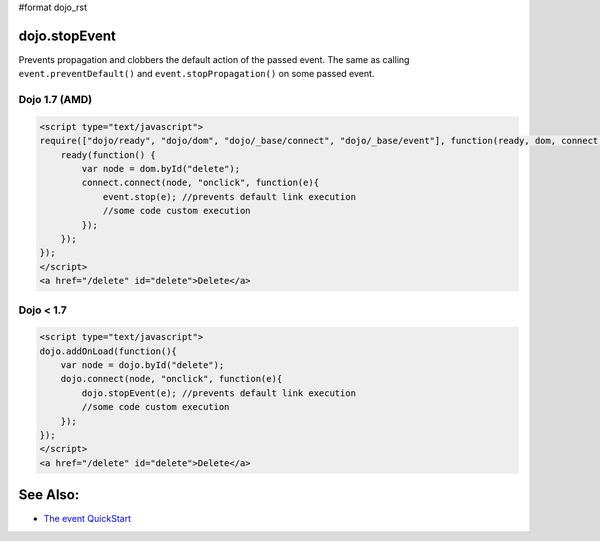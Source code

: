 #format dojo_rst

dojo.stopEvent
==============


Prevents propagation and clobbers the default action of the passed event. The same as calling ``event.preventDefault()`` and ``event.stopPropagation()`` on some passed event.

Dojo 1.7 (AMD)
--------------

.. code-block :: html

    <script type="text/javascript">
    require(["dojo/ready", "dojo/dom", "dojo/_base/connect", "dojo/_base/event"], function(ready, dom, connect, event) {
        ready(function() {
            var node = dom.byId("delete");
            connect.connect(node, "onclick", function(e){
                event.stop(e); //prevents default link execution
                //some code custom execution
            });
        });
    });
    </script>
    <a href="/delete" id="delete">Delete</a>


Dojo < 1.7
----------

.. code-block :: html

    <script type="text/javascript">
    dojo.addOnLoad(function(){
        var node = dojo.byId("delete");
        dojo.connect(node, "onclick", function(e){
            dojo.stopEvent(e); //prevents default link execution
            //some code custom execution
        });
    });
    </script>
    <a href="/delete" id="delete">Delete</a>

See Also:
=========

* `The event QuickStart <quickstart/events>`_
